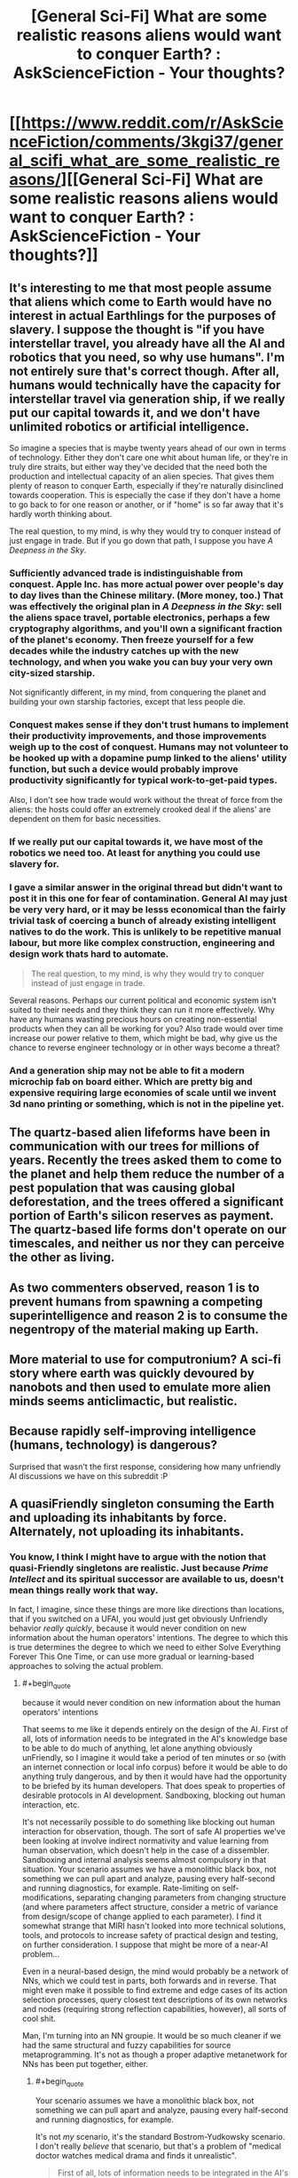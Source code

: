 #+TITLE: [General Sci-Fi] What are some realistic reasons aliens would want to conquer Earth? : AskScienceFiction - Your thoughts?

* [[https://www.reddit.com/r/AskScienceFiction/comments/3kgi37/general_scifi_what_are_some_realistic_reasons/][[General Sci-Fi] What are some realistic reasons aliens would want to conquer Earth? : AskScienceFiction - Your thoughts?]]
:PROPERTIES:
:Score: 14
:DateUnix: 1441953792.0
:END:

** It's interesting to me that most people assume that aliens which come to Earth would have no interest in actual Earthlings for the purposes of slavery. I suppose the thought is "if you have interstellar travel, you already have all the AI and robotics that you need, so why use humans". I'm not entirely sure that's correct though. After all, humans would technically have the capacity for interstellar travel via generation ship, if we really put our capital towards it, and we don't have unlimited robotics or artificial intelligence.

So imagine a species that is maybe twenty years ahead of our own in terms of technology. Either they don't care one whit about human life, or they're in truly dire straits, but either way they've decided that the need both the production and intellectual capacity of an alien species. That gives them plenty of reason to conquer Earth, especially if they're naturally disinclined towards cooperation. This is especially the case if they don't have a home to go back to for one reason or another, or if "home" is so far away that it's hardly worth thinking about.

The real question, to my mind, is why they would try to conquer instead of just engage in trade. But if you go down that path, I suppose you have /A Deepness in the Sky/.
:PROPERTIES:
:Author: alexanderwales
:Score: 14
:DateUnix: 1441998718.0
:END:

*** Sufficiently advanced trade is indistinguishable from conquest. Apple Inc. has more actual power over people's day to day lives than the Chinese military. (More money, too.) That was effectively the original plan in /A Deepness in the Sky/: sell the aliens space travel, portable electronics, perhaps a few cryptography algorithms, and you'll own a significant fraction of the planet's economy. Then freeze yourself for a few decades while the industry catches up with the new technology, and when you wake you can buy your very own city-sized starship.

Not significantly different, in my mind, from conquering the planet and building your own starship factories, except that less people die.
:PROPERTIES:
:Author: Chronophilia
:Score: 14
:DateUnix: 1442001589.0
:END:


*** Conquest makes sense if they don't trust humans to implement their productivity improvements, and those improvements weigh up to the cost of conquest. Humans may not volunteer to be hooked up with a dopamine pump linked to the aliens' utility function, but such a device would probably improve productivity significantly for typical work-to-get-paid types.

Also, I don't see how trade would work without the threat of force from the aliens: the hosts could offer an extremely crooked deal if the aliens' are dependent on them for basic necessities.
:PROPERTIES:
:Author: philip1201
:Score: 3
:DateUnix: 1442009155.0
:END:


*** If we really put our capital towards it, we have most of the robotics we need too. At least for anything you could use slavery for.
:PROPERTIES:
:Author: literal-hitler
:Score: 2
:DateUnix: 1442016673.0
:END:


*** I gave a similar answer in the original thread but didn't want to post it in this one for fear of contamination. General AI may just be very very hard, or it may be lesss economical than the fairly trivial task of coercing a bunch of already existing intelligent natives to do the work. This is unlikely to be repetitive manual labour, but more like complex construction, engineering and design work thats hard to automate.

#+begin_quote
  The real question, to my mind, is why they would try to conquer instead of just engage in trade.
#+end_quote

Several reasons. Perhaps our current political and economic system isn't suited to their needs and they think they can run it more effectively. Why have any humans wasting precious hours on creating non-essential products when they can all be working for you? Also trade would over time increase our power relative to them, which might be bad, why give us the chance to reverse engineer technology or in other ways become a threat?
:PROPERTIES:
:Score: 2
:DateUnix: 1442068401.0
:END:


*** And a generation ship may not be able to fit a modern microchip fab on board either. Which are pretty big and expensive requiring large economies of scale until we invent 3d nano printing or something, which is not in the pipeline yet.
:PROPERTIES:
:Author: mrmonkeybat
:Score: 1
:DateUnix: 1442386455.0
:END:


** The quartz-based alien lifeforms have been in communication with our trees for millions of years. Recently the trees asked them to come to the planet and help them reduce the number of a pest population that was causing global deforestation, and the trees offered a significant portion of Earth's silicon reserves as payment. The quartz-based life forms don't operate on our timescales, and neither us nor they can perceive the other as living.
:PROPERTIES:
:Score: 7
:DateUnix: 1442046940.0
:END:


** As two commenters observed, reason 1 is to prevent humans from spawning a competing superintelligence and reason 2 is to consume the negentropy of the material making up Earth.
:PROPERTIES:
:Author: EliezerYudkowsky
:Score: 9
:DateUnix: 1442056634.0
:END:


** More material to use for computronium? A sci-fi story where earth was quickly devoured by nanobots and then used to emulate more alien minds seems anticlimactic, but realistic.
:PROPERTIES:
:Author: __2BR02B__
:Score: 6
:DateUnix: 1441998726.0
:END:


** Because rapidly self-improving intelligence (humans, technology) is dangerous?

Surprised that wasn't the first response, considering how many unfriendly AI discussions we have on this subreddit :P
:PROPERTIES:
:Author: ishaan123
:Score: 5
:DateUnix: 1442014042.0
:END:


** A quasiFriendly singleton consuming the Earth and uploading its inhabitants by force. Alternately, not uploading its inhabitants.
:PROPERTIES:
:Author: Transfuturist
:Score: 4
:DateUnix: 1442046513.0
:END:

*** You know, I think I might have to argue with the notion that quasi-Friendly singletons are realistic. Just because /Prime Intellect/ and its spiritual successor are available to us, doesn't mean things really work that way.

In fact, I imagine, since these things are more like directions than locations, that if you switched on a UFAI, you would just get obviously Unfriendly behavior /really quickly/, because it would never condition on new information about the human operators' intentions. The degree to which this is true determines the degree to which we need to either Solve Everything Forever This One Time, or can use more gradual or learning-based approaches to solving the actual problem.
:PROPERTIES:
:Score: 3
:DateUnix: 1442089374.0
:END:

**** #+begin_quote
  because it would never condition on new information about the human operators' intentions
#+end_quote

That seems to me like it depends entirely on the design of the AI. First of all, lots of information needs to be integrated in the AI's knowledge base to be able to do much of anything, let alone anything obviously unFriendly, so I imagine it would take a period of ten minutes or so (with an internet connection or local info corpus) before it would be able to do anything truly dangerous, and by then it would have had the opportunity to be briefed by its human developers. That does speak to properties of desirable protocols in AI development. Sandboxing, blocking out human interaction, etc.

It's not necessarily possible to do something like blocking out human interaction for observation, though. The sort of safe AI properties we've been looking at involve indirect normativity and value learning from human observation, which doesn't help in the case of a dissembler. Sandboxing and internal analysis seems almost compulsory in that situation. Your scenario assumes we have a monolithic black box, not something we can pull apart and analyze, pausing every half-second and running diagnostics, for example. Rate-limiting on self-modifications, separating changing parameters from changing structure (and where parameters affect structure, consider a metric of variance from design/scope of change applied to each parameter). I find it somewhat strange that MIRI hasn't looked into more technical solutions, tools, and protocols to increase safety of practical design and testing, on further consideration. I suppose that might be more of a near-AI problem...

Even in a neural-based design, the mind would probably be a network of NNs, which we could test in parts, both forwards and in reverse. That might even make it possible to find extreme and edge cases of its action selection processes, query closest text descriptions of its own networks and nodes (requiring strong reflection capabilities, however), all sorts of cool shit.

Man, I'm turning into an NN groupie. It would be so much cleaner if we had the same structural and fuzzy capabilities for source metaprogramming. It's not as though a proper adaptive metanetwork for NNs has been put together, either.
:PROPERTIES:
:Author: Transfuturist
:Score: 1
:DateUnix: 1442091101.0
:END:

***** #+begin_quote
  Your scenario assumes we have a monolithic black box, not something we can pull apart and analyze, pausing every half-second and running diagnostics, for example.
#+end_quote

It's not /my/ scenario, it's the standard Bostrom-Yudkowsky scenario. I don't really /believe/ that scenario, but that's a problem of "medical doctor watches medical drama and finds it unrealistic".

#+begin_quote
  First of all, lots of information needs to be integrated in the AI's knowledge base to be able to do much of anything, let alone anything obviously unFriendly, so I imagine it would take a period of ten minutes or so (with an internet connection or local info corpus) before it would be able to do anything truly dangerous, and by then it would have had the opportunity to be briefed by its human developers.
#+end_quote

I think you have quite a lot of symbol-grounding learning to do before 10 minutes' access to the internet becomes dangerous!

#+begin_quote
  I find it somewhat strange that MIRI hasn't looked into more technical solutions, tools, and protocols to increase safety of practical design and testing, on further consideration. I suppose that might be more of a near-AI problem...
#+end_quote

Steelmanning: they have very limited staff, and they are trying to address problems other researchers have no incentive to address, these being the /specific/ problems of self-improving Singularity machines. In the case that such designs are /totally/ impossible, which I consider unlikely, then their efforts will be completely wasted. The case that they didn't pay enough attention to more mainstream, "Near-AI"-flavored research, or to seemingly obscure but genuinely closely related fields of research, to extend and apply it to self-improving Singularity machines, is currently their most likely failure mode. Their next-most likely failure mode is one they're already aware of: build a self-improving Singularity machine that isn't /quite/ the Right Thing, with facepalmingly horrendous results on the level of, "He wondered why he'd been such an idiot, and then died."

Also, their desired success mode is to /solve the technical problems and construct the Friendly self-improving Singularity machine first/. Given their belief in self-improving UFAI seemingly the instant someone manages "AGI", they think they're working on very hard problems against the clock. Remember, when they heard [[/u/EliezerYudkowsky]]'s brother had died, their reaction was, "We will have to work faster."

I think that rushing against the clock to build a self-improving Singularity machine is probably going to lead to mistakes-made-in-haste, and so we should be "leisurely" enough to wait until all necessary technical results are damn well settled before trying anything of the sort. On the optimistic side, I also think that instead of the development of AI being "decades of failure, discontinuously followed by one rocketing success", it is going more like, "decades of failure, followed by decades of small but increasingly sophisticated successes that continuously grow to address incrementally larger problems, sprinkled with a few discontinuously important technical results on the Very Hard Problems (the kinds of things that everyone ignores because 'we all know it's impossible'), until eventually we look /backwards/ and retrospectively realize how far we've come by taking our minds off the sci-fi fun stuff and putting them towards solving real problems."

Oh, and the Outside Context Problem that I actually consider somewhat likely is: self-improving Singularity machines are logically possible, but computationally so intractable that there is never any kind of Singularity or technological take-off whatsoever, because exponential improvement in anything beyond "low-hanging fruit" ends up requiring exponential resource inputs.

#+begin_quote
  Even in a neural-based design, the mind would probably be a network of NNs, which we could test in parts, both forwards and in reverse. That might even make it possible to find extreme and edge cases of its action selection processes, query closest text descriptions of its own networks and nodes (requiring strong reflection capabilities, however), all sorts of cool shit.
#+end_quote

Yes, though of course, [[http://arxiv.org/abs/1412.1897][deep neural networks are easily fooled]]. I was just trying to explain to someone this week how the discriminative/generative distinction in ML is actually very important for guaranteeing that our learning machines do what we really want.

#+begin_quote
  Man, I'm turning into an NN groupie. It would be so much cleaner if we had the same structural and fuzzy capabilities for source metaprogramming. It's not as though a proper adaptive metanetwork for NNs has been put together, either.
#+end_quote

Hey, the world needs its groupies. You do neural networks and I do probabilistic programming, and eventually something will actually work.
:PROPERTIES:
:Score: 1
:DateUnix: 1442092918.0
:END:

****** #+begin_quote
  We will have to work faster.
#+end_quote

Separate comment, but this was in reference to longevity and anti-death, not anything specific to AI or Singularity. I don't think Eliezer wants AI to come along any sooner than necessary.
:PROPERTIES:
:Author: Transfuturist
:Score: 1
:DateUnix: 1442093584.0
:END:

******* Fair enough, but I still think that /for an organization which believes, accurately, that they have decades to work/, they still show a somewhat "race-against-the-clock" attitude.

I don't quite get /why/, since I find every year's new "AI hype" to be face-palmingly stupid.
:PROPERTIES:
:Score: 1
:DateUnix: 1442093846.0
:END:

******** I don't think they do, though. They seem pretty relaxed to me. Whatever rush they're in, I would bet it's to capitalize on recent grants.
:PROPERTIES:
:Author: Transfuturist
:Score: 1
:DateUnix: 1442094297.0
:END:

********* Well I certainly hope so. Grant funding is the proper way to run a research project.
:PROPERTIES:
:Score: 1
:DateUnix: 1442098263.0
:END:


******** I think maybe the problem seems so large that it seems it will be difficult to solve even in decades.
:PROPERTIES:
:Author: chaosmosis
:Score: 1
:DateUnix: 1442094754.0
:END:


**** #+begin_quote
  its spiritual successor
#+end_quote

!

What do I google to find this?
:PROPERTIES:
:Author: holomanga
:Score: 1
:DateUnix: 1442416120.0
:END:

***** I'm just referring [[/u/iceman-p]]'s My Little Pony fanfic. It's been on this sub a thousand times.

(And I'm on mobile, so no direct link for you.)

I've heard it called a spiritual successor to "Metamorphosis" in the sense of, the Unfriendly AI Singleton preserves some humans in a virtual reality environment for its own reasons.
:PROPERTIES:
:Score: 1
:DateUnix: 1442417130.0
:END:


** I see a lot of arguments that resources aren't a good reason to invade the earth, that there's easier places to get resources elsewhere.

But if you're an alien ASI and the first/only known singleton, you might want /all/ the resources. Sure Mars is empty, and it'd dismantle Mars too, but eventually it'd want all those atoms the earth is made from.

Another potential explanation might be that this singleton sees us heading towards developing our own strong AI, and tries to wipe us out to protect its status as the singleton.
:PROPERTIES:
:Author: Sagebrysh
:Score: 4
:DateUnix: 1442070154.0
:END:


** Harvesting unique dna sequences?

You never know how useful a single celled organism may be for farming a chemical resource that their evolutionary tree skipped.
:PROPERTIES:
:Score: 3
:DateUnix: 1442008984.0
:END:


** In my mind, the three most likely reasons for aliens to want to conquer Earth are:

- First, Xenophobia. Incompatible species/ they don't trust us/ we smell bad/ we eat things that look like them/ Really bad experiences with other aliens before us/ etc.

- Second, Colonization. They are more advanced than us. We are taking up valuable space and resources. We steal valuable components and resources from them. We are a possible disease vector.

- Third, Religion or something analogous to it.

When I say conquer Earth, I mean eradicate humans. All they would have to do is look at our history (or perhaps their own if they were like us) and see that if they don't get rid of all of us, they might as well not attack us at all. Otherwise we're just going to use asymmetrical warfare against them in any scenario short of mind control technology or their-science-is-magic levels of technical disparity.
:PROPERTIES:
:Author: Farmerbob1
:Score: 3
:DateUnix: 1442009872.0
:END:

*** Does it require much of a disparity to control a planet when you are the only one with access to space? Any rebellions can be destroyed from orbit, and there is no way to build a meaningful amount of weapons and launch them into space secretly.
:PROPERTIES:
:Score: 1
:DateUnix: 1442010806.0
:END:

**** Controlling the planet is one thing. Keeping humans from killing your people is another thing entirely.

See [[https://en.wikipedia.org/wiki/Footfall][Footfall]] which may not be entirely rational, but it's not completely irrational either.

But if you want 100% rational, look at how painful it was for coalition forces to stay in Iraq and Afghanistan. You might also look up how hard it was for the Soviets in Afghanistan, and they were FAR harsher on the Afghans than the coalition ever was.
:PROPERTIES:
:Author: Farmerbob1
:Score: 1
:DateUnix: 1442013233.0
:END:


*** 1 & 3 are really just the aliens being irrational for one reason or another. While obviously another species isn't going to be perfectly rational, doing vastly expensive things like interstellar war for no gain isn't sustainable so species like that are less likely to be encountered.
:PROPERTIES:
:Score: 1
:DateUnix: 1442068775.0
:END:

**** If they bring the industry with them to persecute a war fully within our star system, interstellar war is no more resource intense than interstellar colonization. In fact it's likely possible to do both, with the same equipment. No rational race is going to send colonists here with the equivalent of a sleeping bag, ground cloth, and pack of matches.
:PROPERTIES:
:Author: Farmerbob1
:Score: 1
:DateUnix: 1442079981.0
:END:


** Game Theory.

If you shiv your partner before the cops catch the two of you, he can't choose defect in the iterated prisoner's dilemma. It's even better than choosing cooperate.
:PROPERTIES:
:Score: 3
:DateUnix: 1442095314.0
:END:


** I assume it is really about "conquering" not "fighting humanity". If they just feel threatened by humans, then sending a big asteroid is the easiest attack, but that is not "conquering".

Habitable space. The same reason why we want to colonize Mars. We run out of space here and more planets means more diversification aka insurance against existential risks for our species.
:PROPERTIES:
:Author: qznc
:Score: 5
:DateUnix: 1441959950.0
:END:

*** That's the least realistic reason. Or one of them. Any species that can make that trip don't need our planet for anything.

A more realistic cause would be ideological, as that is not required to make sense. Specially if it's some drive of belief that is actually alien to our values.
:PROPERTIES:
:Author: Eryemil
:Score: 5
:DateUnix: 1441998337.0
:END:

**** We do not yet know how common liquid water worlds are. Even if they are reasonably common, it's still probably cheaper to establish a colony on an existing planet than build the equivalent surface area of habitable volume in space.

Room for population expansion is one of the most likely reasons for an advanced race to colonize and/or war with other races.
:PROPERTIES:
:Author: Farmerbob1
:Score: 4
:DateUnix: 1442009207.0
:END:


** Why do humans conquer things? Religion, Revenge (political showboatmanship), Resources, Glory

To me it feels like Colombus, Glory, Gold and God. Speculating on alien religion seems pointless as there is no information to think about. It is unlikely humanity has managed to offend another species that is hitherto unknown unless it is for moral objections (disregard for plantlife, and climate change etc.). In terms of resources, we don't have many that uninhabited planets lack. Our minerals, are not rare. Our organic compounds are the only thing likely to get us looked at if the aliens haven't seen them before.

My take on this is that we end up with Aliens like Cortes who see some of Earth's organic compounds and want to see all of them so that they can artificially generate more. It turns out to be cheaper to make humans do it than build machines, and so aliens try to conquer the planet because humans don't want to have the planet teraformed to support genetically modified organisms that just generate organic molecules for aliens.
:PROPERTIES:
:Author: xThoth19x
:Score: 2
:DateUnix: 1442023798.0
:END:


** This is what I posted on the scifi thread:

Those that are better at reproducing in a species will become more numerous over time and become typical. So it can be assumed that whatever strange demographic effects novel memes and cultures can have on a species, long term it will resume exponential growth until all available resources are consumed. If the average weight of the human is about 50kg (guess) then the entire human population will be about 350 megatons. If the human population grows at a rate doubling every century (very slow) then they will multiply by a thousand every millennium (210=1024) So in a thousand years humans will be 350 gigatons after another millennium 350 teratons etc. In 7000 years that slow growth rate would lead to humanity having a mass of 350x1027kg Compared to the mass of all the planets in the solar system being 2.668x1025kg another millennium and humans will have more mass even than the Sun included 1.992x1030kg. So long before this point is reached there would be a strong incentive for any of these space habitats to migrate to another solar system where exponential growth could resume. Ignoring the speed of light continuing to grow 3 orders of magnitude every millennium would see humanity with a mass of 350x1042kg in 12,000 years compared to the total mass of the galaxy of 6x1042kg. So instead I think the question is not "why would they invade?" but instead "Why have not the entire mineral resources of the solar system been consumed already?" During the last several billion years during which complex life has been possible, to which I think the answer is: life like us is incredibly rare. Either that or: space faring is not really possible.
:PROPERTIES:
:Author: mrmonkeybat
:Score: 1
:DateUnix: 1442386584.0
:END:
